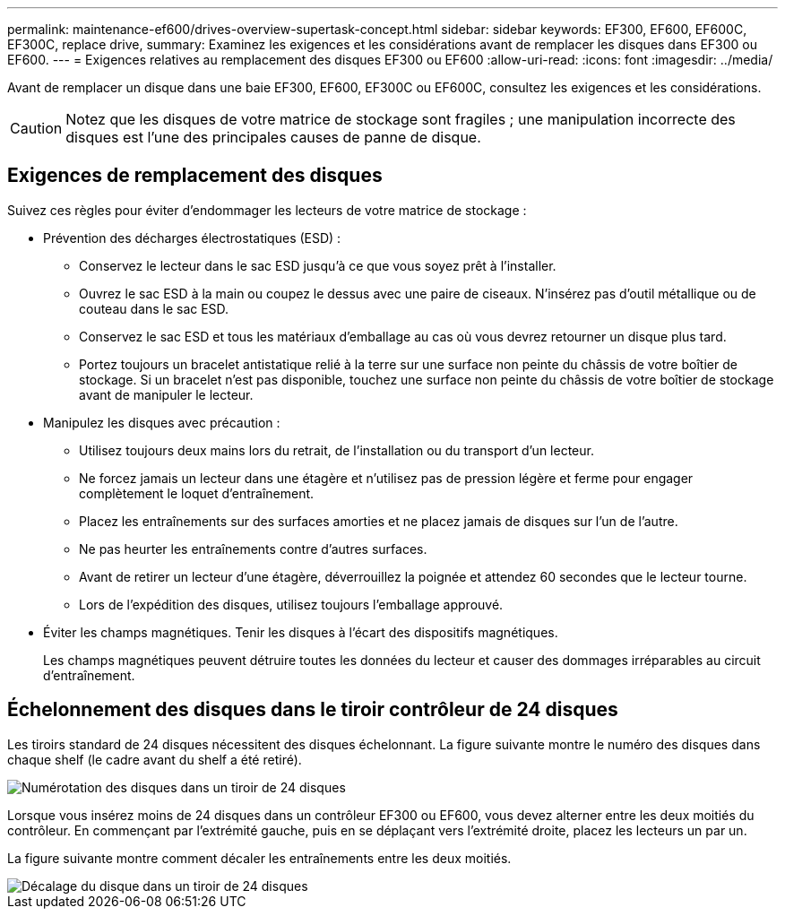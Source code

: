 ---
permalink: maintenance-ef600/drives-overview-supertask-concept.html 
sidebar: sidebar 
keywords: EF300, EF600, EF600C, EF300C, replace drive, 
summary: Examinez les exigences et les considérations avant de remplacer les disques dans EF300 ou EF600. 
---
= Exigences relatives au remplacement des disques EF300 ou EF600
:allow-uri-read: 
:icons: font
:imagesdir: ../media/


[role="lead"]
Avant de remplacer un disque dans une baie EF300, EF600, EF300C ou EF600C, consultez les exigences et les considérations.


CAUTION: Notez que les disques de votre matrice de stockage sont fragiles ; une manipulation incorrecte des disques est l'une des principales causes de panne de disque.



== Exigences de remplacement des disques

Suivez ces règles pour éviter d'endommager les lecteurs de votre matrice de stockage :

* Prévention des décharges électrostatiques (ESD) :
+
** Conservez le lecteur dans le sac ESD jusqu'à ce que vous soyez prêt à l'installer.
** Ouvrez le sac ESD à la main ou coupez le dessus avec une paire de ciseaux. N'insérez pas d'outil métallique ou de couteau dans le sac ESD.
** Conservez le sac ESD et tous les matériaux d'emballage au cas où vous devrez retourner un disque plus tard.
** Portez toujours un bracelet antistatique relié à la terre sur une surface non peinte du châssis de votre boîtier de stockage. Si un bracelet n'est pas disponible, touchez une surface non peinte du châssis de votre boîtier de stockage avant de manipuler le lecteur.


* Manipulez les disques avec précaution :
+
** Utilisez toujours deux mains lors du retrait, de l'installation ou du transport d'un lecteur.
** Ne forcez jamais un lecteur dans une étagère et n'utilisez pas de pression légère et ferme pour engager complètement le loquet d'entraînement.
** Placez les entraînements sur des surfaces amorties et ne placez jamais de disques sur l'un de l'autre.
** Ne pas heurter les entraînements contre d'autres surfaces.
** Avant de retirer un lecteur d'une étagère, déverrouillez la poignée et attendez 60 secondes que le lecteur tourne.
** Lors de l'expédition des disques, utilisez toujours l'emballage approuvé.


* Éviter les champs magnétiques. Tenir les disques à l'écart des dispositifs magnétiques.
+
Les champs magnétiques peuvent détruire toutes les données du lecteur et causer des dommages irréparables au circuit d'entraînement.





== Échelonnement des disques dans le tiroir contrôleur de 24 disques

Les tiroirs standard de 24 disques nécessitent des disques échelonnant. La figure suivante montre le numéro des disques dans chaque shelf (le cadre avant du shelf a été retiré).

image::../media/ef600_drives_numbered.png[Numérotation des disques dans un tiroir de 24 disques]

Lorsque vous insérez moins de 24 disques dans un contrôleur EF300 ou EF600, vous devez alterner entre les deux moitiés du contrôleur. En commençant par l'extrémité gauche, puis en se déplaçant vers l'extrémité droite, placez les lecteurs un par un.

La figure suivante montre comment décaler les entraînements entre les deux moitiés.

image::../media/ef600_drives_staggering.png[Décalage du disque dans un tiroir de 24 disques]
